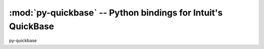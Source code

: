 =============================================================
:mod:`py-quickbase` -- Python bindings for Intuit's QuickBase
=============================================================

py-quickbase
